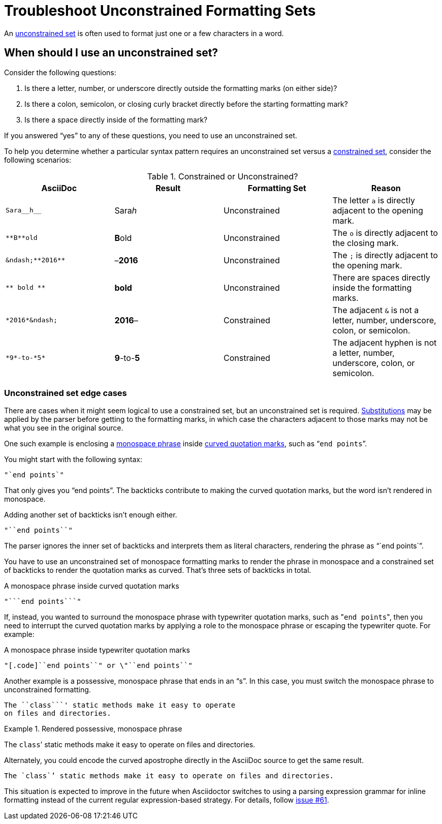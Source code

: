 = Troubleshoot Unconstrained Formatting Sets

An xref:index.adoc#unconstrained-set[unconstrained set] is often used to format just one or a few characters in a word.

[#use-unconstrained-set]
== When should I use an unconstrained set?

Consider the following questions:

. Is there a letter, number, or underscore directly outside the formatting marks (on either side)?
. Is there a colon, semicolon, or closing curly bracket directly before the starting formatting mark?
. Is there a space directly inside of the formatting mark?

If you answered "`yes`" to any of these questions, you need to use an unconstrained set.

To help you determine whether a particular syntax pattern requires an unconstrained set versus a xref:index.adoc#constrained-set[constrained set], consider the following scenarios:

.Constrained or Unconstrained?
[#constrained-or-unconstrained]
|===
|AsciiDoc |Result |Formatting Set |Reason

|`+Sara__h__+`
|Sara__h__
|Unconstrained
|The letter `a` is directly adjacent to the opening mark.

|`+**B**old+`
|**B**old
|Unconstrained
|The `o` is directly adjacent to the closing mark.

|`+&ndash;**2016**+`
|&ndash;**2016**
|Unconstrained
|The `;` is directly adjacent to the opening mark.

|`+** bold **+`
|** bold **
|Unconstrained
|There are spaces directly inside the formatting marks.

|`+*2016*&ndash;+`
|*2016*&ndash;
|Constrained
|The adjacent `&` is not a letter, number, underscore, colon, or semicolon.

|`+*9*-to-*5*+`
|*9*-to-*5*
|Constrained
|The adjacent hyphen is not a letter, number, underscore, colon, or semicolon.
|===

[#unconstrained-edge-cases]
=== Unconstrained set edge cases

There are cases when it might seem logical to use a constrained set, but an unconstrained set is required.
xref:subs:substitutions.adoc[Substitutions] may be applied by the parser before getting to the formatting marks, in which case the characters adjacent to those marks may not be what you see in the original source.

One such example is enclosing a xref:monospace.adoc[monospace phrase] inside xref:quotation-marks-and-apostrophes.adoc[curved quotation marks], such as "```end points```".

You might start with the following syntax:

[source]
----
"`end points`"
----

That only gives you "`end points`".
The backticks contribute to making the curved quotation marks, but the word isn't rendered in monospace.

Adding another set of backticks isn't enough either.

[source]
----
"``end points``"
----

The parser ignores the inner set of backticks and interprets them as literal characters, rendering the phrase as "``end points``".

You have to use an unconstrained set of monospace formatting marks to render the phrase in monospace and a constrained set of backticks to render the quotation marks as curved.
That's three sets of backticks in total.

.A monospace phrase inside curved quotation marks
[source]
----
"```end points```"
----

If, instead, you wanted to surround the monospace phrase with typewriter quotation marks, such as "[.code]``end points``", then you need to interrupt the curved quotation marks by applying a role to the monospace phrase or escaping the typewriter quote.
For example:

.A monospace phrase inside typewriter quotation marks
[source]
----
"[.code]``end points``" or \"``end points``"
----

Another example is a possessive, monospace phrase that ends in an "`s`".
In this case, you must switch the monospace phrase to unconstrained formatting.

[source]
----
The ``class```' static methods make it easy to operate
on files and directories.
----

.Rendered possessive, monospace phrase
====
The ``class```' static methods make it easy to operate on files and directories.
====

Alternately, you could encode the curved apostrophe directly in the AsciiDoc source to get the same result.

[source]
----
The `class`’ static methods make it easy to operate on files and directories.
----

This situation is expected to improve in the future when Asciidoctor switches to using a parsing expression grammar for inline formatting instead of the current regular expression-based strategy.
For details, follow https://github.com/asciidoctor/asciidoctor/issues/61[issue #61].
